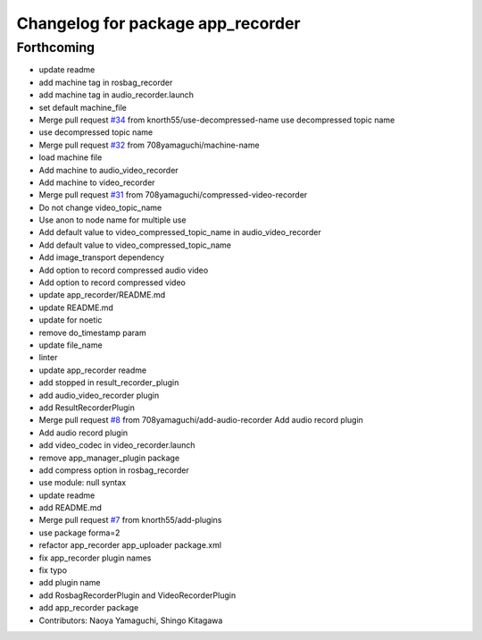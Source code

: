 ^^^^^^^^^^^^^^^^^^^^^^^^^^^^^^^^^^
Changelog for package app_recorder
^^^^^^^^^^^^^^^^^^^^^^^^^^^^^^^^^^

Forthcoming
-----------
* update readme
* add machine tag in rosbag_recorder
* add machine tag in audio_recorder.launch
* set default machine_file
* Merge pull request `#34 <https://github.com/knorth55/app_manager_utils/issues/34>`_ from knorth55/use-decompressed-name
  use decompressed topic name
* use decompressed topic name
* Merge pull request `#32 <https://github.com/knorth55/app_manager_utils/issues/32>`_ from 708yamaguchi/machine-name
* load machine file
* Add machine to audio_video_recorder
* Add machine to video_recorder
* Merge pull request `#31 <https://github.com/knorth55/app_manager_utils/issues/31>`_ from 708yamaguchi/compressed-video-recorder
* Do not change video_topic_name
* Use anon to node name for multiple use
* Add default value to video_compressed_topic_name in audio_video_recorder
* Add default value to video_compressed_topic_name
* Add image_transport dependency
* Add option to record compressed audio video
* Add option to record compressed video
* update app_recorder/README.md
* update README.md
* update for noetic
* remove do_timestamp param
* update file_name
* linter
* update app_recorder readme
* add stopped in result_recorder_plugin
* add audio_video_recorder plugin
* add ResultRecorderPlugin
* Merge pull request `#8 <https://github.com/knorth55/app_manager_utils/issues/8>`_ from 708yamaguchi/add-audio-recorder
  Add audio record plugin
* Add audio record plugin
* add video_codec in video_recorder.launch
* remove app_manager_plugin package
* add compress option in rosbag_recorder
* use module: null syntax
* update readme
* add README.md
* Merge pull request `#7 <https://github.com/knorth55/app_manager_utils/issues/7>`_ from knorth55/add-plugins
* use package forma=2
* refactor app_recorder app_uploader package.xml
* fix app_recorder plugin names
* fix typo
* add plugin name
* add RosbagRecorderPlugin and VideoRecorderPlugin
* add app_recorder package
* Contributors: Naoya Yamaguchi, Shingo Kitagawa
